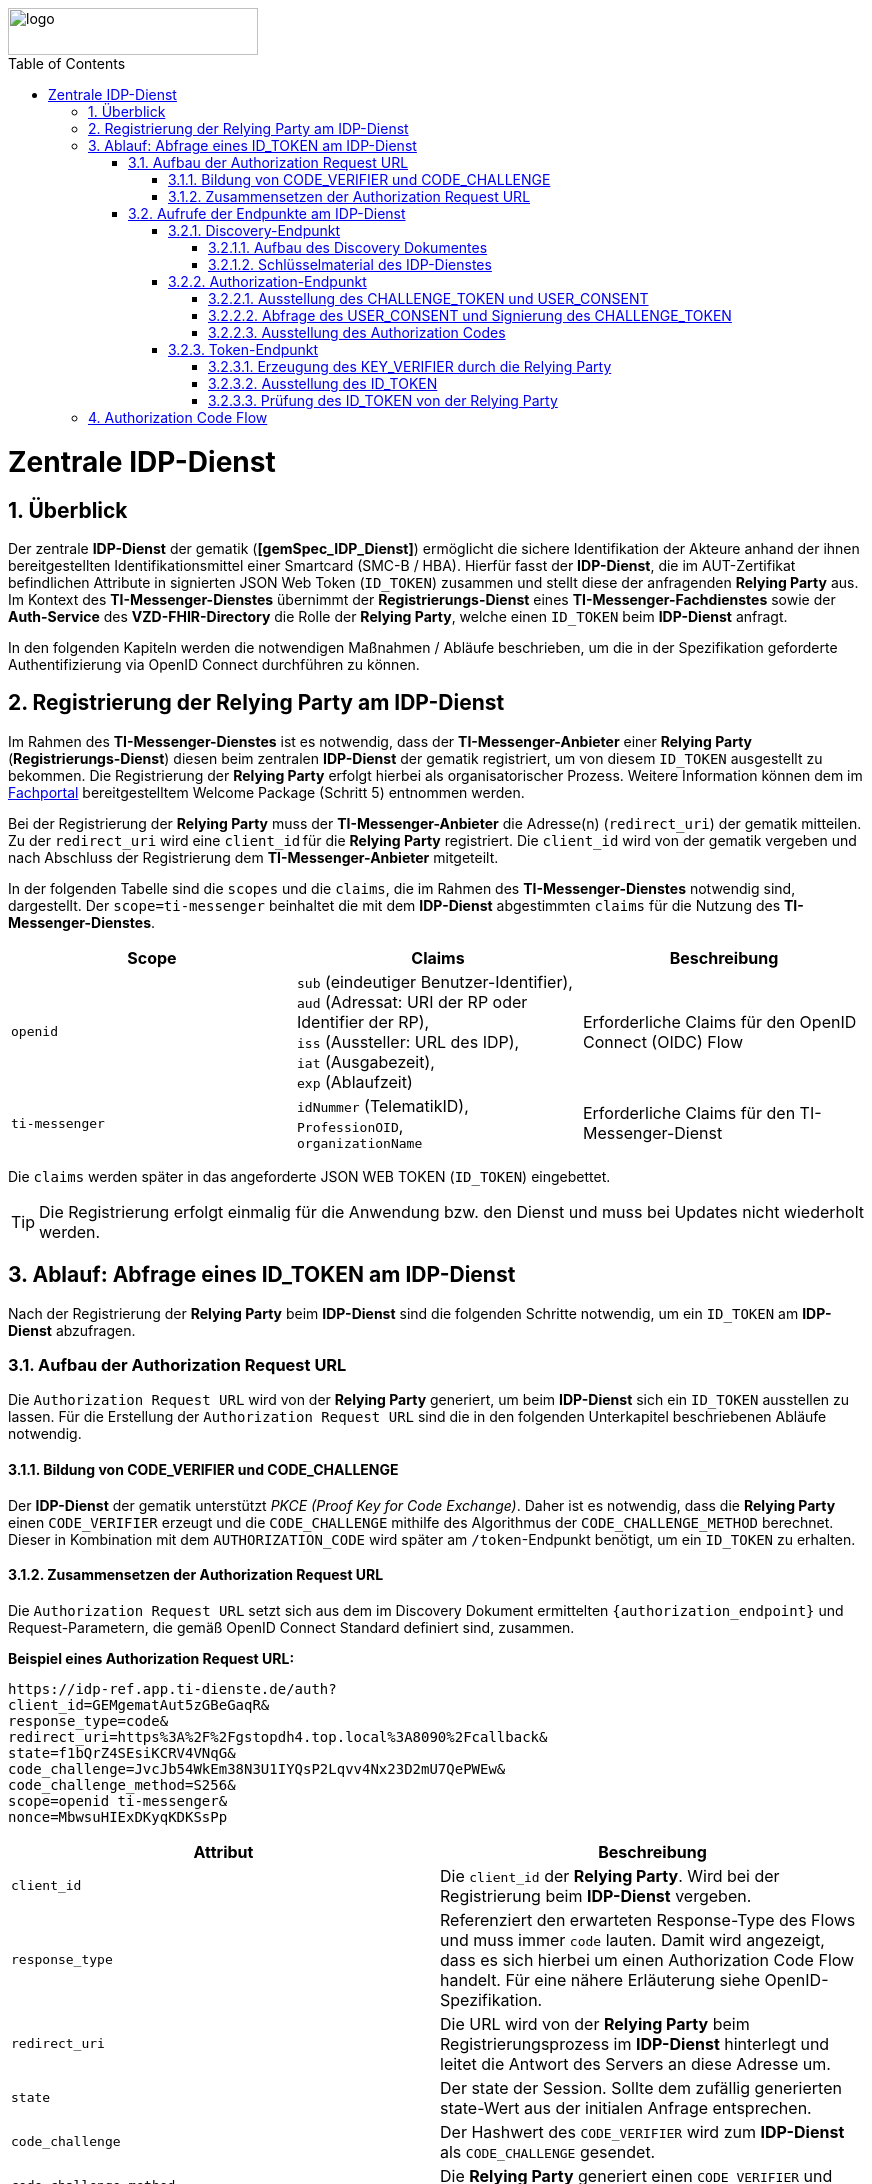 ifdef::env-github[]
:tip-caption: :bulb:
:note-caption: :information_source:
:important-caption: :heavy_exclamation_mark:
:caution-caption: :fire:
:warning-caption: :warning:
endif::[]

:imagesdir: ../../images
:toc: macro
:toclevels: 6
:toc-title: Table of Contents
:numbered:
:sectnumlevels: 6

image::meta/gematik.png[logo,width=250,height=47,role=right]

toc::[]

= Zentrale IDP-Dienst
== Überblick
Der zentrale *IDP-Dienst* der gematik (*[gemSpec_IDP_Dienst]*) ermöglicht die sichere Identifikation der Akteure anhand der ihnen bereitgestellten Identifikationsmittel einer Smartcard (SMC-B / HBA). Hierfür fasst der *IDP-Dienst*, die im AUT-Zertifikat befindlichen Attribute in signierten JSON Web Token (`ID_TOKEN`) zusammen und stellt diese der anfragenden *Relying Party* aus. Im Kontext des *TI-Messenger-Dienstes* übernimmt der *Registrierungs-Dienst* eines *TI-Messenger-Fachdienstes* sowie der *Auth-Service* des *VZD-FHIR-Directory* die Rolle der *Relying Party*, welche einen `ID_TOKEN` beim *IDP-Dienst* anfragt. 

In den folgenden Kapiteln werden die notwendigen Maßnahmen / Abläufe beschrieben, um die in der Spezifikation geforderte Authentifizierung via OpenID Connect durchführen zu können. 

== Registrierung der Relying Party am IDP-Dienst
Im Rahmen des *TI-Messenger-Dienstes* ist es notwendig, dass der *TI-Messenger-Anbieter* einer *Relying Party* (*Registrierungs-Dienst*) diesen beim zentralen *IDP-Dienst* der gematik registriert, um von diesem `ID_TOKEN` ausgestellt zu bekommen. Die Registrierung der *Relying Party* erfolgt hierbei als organisatorischer Prozess. Weitere Information können dem im https://fachportal.gematik.de/anwendungen/ti-messenger[Fachportal] bereitgestelltem Welcome Package (Schritt 5) entnommen werden.

Bei der Registrierung der *Relying Party* muss der *TI-Messenger-Anbieter* die Adresse(n) (`redirect_uri`) der gematik mitteilen. Zu der `redirect_uri` wird eine `client_id` für die *Relying Party* registriert. Die `client_id` wird von der gematik vergeben und nach Abschluss der Registrierung dem *TI-Messenger-Anbieter* mitgeteilt.  
 
In der folgenden Tabelle sind die `scopes` und die `claims`, die im Rahmen des *TI-Messenger-Dienstes* notwendig sind, dargestellt. Der `scope=ti-messenger` beinhaltet die mit dem *IDP-Dienst* abgestimmten `claims` für die Nutzung des *TI-Messenger-Dienstes*.

[options="header"]
|==============================================================================================================================================================================
| Scope        | Claims                                     | Beschreibung                                                                                                      
| `openid`       | `sub` (eindeutiger Benutzer-Identifier), +
`aud` (Adressat: URI der RP oder Identifier der RP), +
`iss` (Aussteller: URL des IDP), + 
`iat` (Ausgabezeit), + 
`exp` (Ablaufzeit)                   | Erforderliche Claims für den OpenID Connect (OIDC) Flow 
| `ti-messenger` | `idNummer` (TelematikID), + 
`ProfessionOID`, + 
`organizationName`  | Erforderliche Claims für den TI-Messenger-Dienst                                                                  
|==============================================================================================================================================================================

Die `claims` werden später in das angeforderte JSON WEB TOKEN (`ID_TOKEN`) eingebettet. 

TIP: Die Registrierung erfolgt einmalig für die Anwendung bzw. den Dienst und muss bei Updates nicht wiederholt werden. 

== Ablauf: Abfrage eines ID_TOKEN am IDP-Dienst
Nach der Registrierung der *Relying Party* beim *IDP-Dienst* sind die folgenden Schritte notwendig, um ein `ID_TOKEN` am *IDP-Dienst* abzufragen. 

=== Aufbau der Authorization Request URL
Die `Authorization Request URL` wird von der *Relying Party* generiert, um beim *IDP-Dienst* sich ein `ID_TOKEN` ausstellen zu lassen. Für die Erstellung der `Authorization Request URL` sind die in den folgenden Unterkapitel beschriebenen Abläufe notwendig.

==== Bildung von CODE_VERIFIER und CODE_CHALLENGE
Der *IDP-Dienst* der gematik unterstützt _PKCE (Proof Key for Code Exchange)_. Daher ist es notwendig, dass die *Relying Party* einen `CODE_VERIFIER` erzeugt und die `CODE_CHALLENGE` mithilfe des Algorithmus der `CODE_CHALLENGE_METHOD` berechnet. Dieser in Kombination mit dem `AUTHORIZATION_CODE` wird später am `/token`-Endpunkt benötigt, um ein `ID_TOKEN` zu erhalten. 

==== Zusammensetzen der Authorization Request URL
Die `Authorization Request URL` setzt sich aus dem im Discovery Dokument ermittelten `{authorization_endpoint}` und Request-Parametern, die gemäß OpenID Connect Standard definiert sind, zusammen.

*Beispiel eines Authorization Request URL:*
[source,text]
----
https://idp-ref.app.ti-dienste.de/auth? 
client_id=GEMgematAut5zGBeGaqR&
response_type=code&
redirect_uri=https%3A%2F%2Fgstopdh4.top.local%3A8090%2Fcallback&
state=f1bQrZ4SEsiKCRV4VNqG&
code_challenge=JvcJb54WkEm38N3U1IYQsP2Lqvv4Nx23D2mU7QePWEw&
code_challenge_method=S256&
scope=openid ti-messenger&
nonce=MbwsuHIExDKyqKDKSsPp
----

[options="header"]
|=============================================================================================================================================================================================================================================================================================================
| Attribut              | Beschreibung                                                                                                                                                                                                                                                                        
| `client_id`             | Die `client_id` der *Relying Party*. Wird bei der Registrierung beim *IDP-Dienst* vergeben.                                                                                                                                                                                                                
| `response_type`         | Referenziert den erwarteten Response-Type des Flows und
muss immer `code` lauten.
Damit wird angezeigt, dass es sich hierbei um einen Authorization Code Flow handelt.
Für eine nähere Erläuterung siehe OpenID-Spezifikation.                                                         
| `redirect_uri`          | Die URL wird von der *Relying Party* beim Registrierungsprozess im *IDP-Dienst* hinterlegt und leitet die Antwort des Servers an diese Adresse um.                                                                                                                                                           
| `state`                 | Der state der Session. Sollte dem zufällig generierten state-Wert aus der initialen Anfrage entsprechen.                                                                                                                                                                            
| `code_challenge`        | Der Hashwert des `CODE_VERIFIER` wird zum *IDP-Dienst* als `CODE_CHALLENGE` gesendet.                                                                                                                                                                                                           
| `code_challenge_method` | Die *Relying Party* generiert einen `CODE_VERIFIER` und erzeugt darüber einen Hash im Verfahren SHA-256.                                                                                                                                         
| `scope`                 | Der `Scope` entspricht dem zwischen der *Relying Party* und dem *IDP-Dienst* festgelegten Wert (Achtung: Nicht zu verwechseln mit dem zusätzlichen scope Parameter des gematik *Authenticator* für den Kartentyp).

Der Scope besteht grundsätzlich aus zwei Parametern: +
    `openid` +
    `ti-messenger`
| `nonce`                 | String zur Verhinderung von CSRF-Attacke.
Dieser Wert ist optional. Wenn er mitgegeben wird muss der gleiche Wert im abschließend ausgegebenen `ID_TOKEN` wieder auftauchen.                                                                                                         
|=============================================================================================================================================================================================================================================================================================================

Die Anfrage wird dann über den *Authenticator* an den `/auth`-Endpunkt des *IDP-Dienstes* geleitet. Der Authorization-Endpunkt des *IDP-Dienstes*, welcher die Nutzerauthentifizierung durchführt und für die Ausstellung des `AUTHORIZATION_CODE` zuständig ist, liefert den `USER_CONSENT` und das `CHALLENGE_TOKEN` als Antwort auf den Authorization-Request des *Authenticators*.

=== Aufrufe der Endpunkte am IDP-Dienst
Im Rahmen des *TI-Messenger-Dienstes* werden die folgenden Endpunkte am zentralen *IDP-Dienst* verwendet:

* *Discovery-Endpunkt* +
RU: https://idp-ref.app.ti-dienste.de/.well-known/openid-configuration +
PU: https://idp.app.ti-dienste.de/.well-known/openid-configuration

* *Authorization-Endpunkt* +
RU: https://idp-ref.app.ti-dienste.de/auth +
PU: https://idp.app.ti-dienste.de/auth

* *Token-Endpunkt* +
RU: https://idp-ref.app.ti-dienste.de/token +
PU: https://idp.app.ti-dienste.de/token

In den folgenden Unterkapiteln werden die Endpunkte weiter beschrieben.

==== Discovery-Endpunkt
Das Discovery Dokument ist ein Base64 kodiertes Metadatendokument, das den Großteil der Informationen enthält, die für eine Anwendung zum Durchführen einer Anmeldung erforderlich sind. Hierzu gehören Informationen wie z. B. die zu verwendenden Schnittstellen und der Speicherort der öffentlichen Signaturschlüssel des *IDP-Dienstes*.

CAUTION: Das Discovery Document wird alle 24 Stunden oder nach durchgeführten Änderungen umgehend neu erstellt. Dieses ist mit dem `PrK_DISC_SIG` des *IDP-Dienstes* signiert.

===== Aufbau des Discovery Dokumentes
Die folgende Tabelle enthält die Attribute und deren Beschreibung des Discovery Dokumentes, die im Kontext des *TI-Messenger-Dienstes* benötigt werden.

[options="header"]
|==================================================================================================================================================================================================================================
| Wert                                    | Beschreibung                                   
| `issuer`                                | `{IDP_URL}` +
URL des *IDP-Dienstes*
| `jwks_uri`                              | `{IDP_URL}/certs` +
URL für den Abruf der Zertifikate
| `uri_disc`                              | `{IDP_URL}/.well-known/openid-configuration` +
URL, unter welcher das Discovery Document bereitgestellt wird                                                                                                                          
| `authorization_endpoint`                | `{IDP_URL}/auth` +
URL des Authorization-Endpunktes                                              

| `token_endpoint`                        | `{IDP_URL}/token` +
URL des Token-Endpunktes                                                                         

| `uri_puk_idp_enc`                       | `{IDP_URL}/certs/uri_puk_idp_enc` +
URL für den öffentlichen Schlüssel zur Verschlüsselung

|`uri_puk_idp_sig`                        | `{IDP_URL}/certs/uri_puk_idp_sig` +
URL für den öffentlichen Schlüssel zur Signaturprüfung                                                                       
|==================================================================================================================================================================================================================================

===== Schlüsselmaterial des IDP-Dienstes
Die folgende Tabelle enthält die Abkürzungen für die öffentlichen Schlüssel des *IDP-Dienstes* und deren Verwendung.

[options="header"]
|========================================================================================================================================================================
| Schlüssel    | Beschreibung        

| `PuK_DISC_SIG` | Wird für die Signaturprüfung des Discovery Document benötigt.  

| `PuK_IDP_SIG`  | Wird für die Signaturprüfung des `CHALLENGE_TOKEN`, des `AUTHORIZATION_CODE` und des `ID_TOKEN` benötigt. 

| `PuK_IDP_ENC`  | Wird für die Verschlüsselung der signierten Challenge durch das *Authenticator* und für die Verschlüsselung des `KEY_VERIFIER` durch die *Relying Party* benötigt.
|========================================================================================================================================================================

TIP: In der oben gezeigten Tabelle sind nur die vom Hersteller eines *TI-Messenger-Clients* / *TI-Messenger-Fachdienstes* zu verwendenen Schlüssel gelistet.

CAUTION: Aktuell verwenden alle aufgeführten Schlüssel den Algorithmus BP256R1

==== Authorization-Endpunkt
Der Authorization-Endpunkt stellt einen `AUTHORIZATION_CODE` aus, welcher später am `/token`-Endpunkt des *IDP-Dienstes* gegen ein `ID_TOKEN` eingetauscht werden kann. Für die Ausstellung des `AUTHORIZATION_CODE` sind die in den folgenden Unterkapiteln beschriebenen Abläufe notwendig.

===== Ausstellung des CHALLENGE_TOKEN und USER_CONSENT
Der Authorization-Endpunkt erzeugt eine Authentication Challenge (`CHALLENGE_TOKEN`) und einen `USER_CONSENT` anhand der in der `Authorization Request URL` mitgelieferten Daten (`code_challenge` und `scope`). Hierfür prüft der *IDP-Dienst* die bei der organisatorischen Registrierung der Anwendung hinterlegte `redirect_uri` der *Relying Party* mit der `redirect_uri` aus der `Authorization Request URL`. Stimmen diese nicht überein, wird die weitere Verarbeitung mit einem Fehler abgebrochen. Darüberhinaus prüft der *IDP-Dienst* ob die in der `Authorization Request URL` enthaltene `client_id` und `scope` bekannt und in dieser Kombination zulässig sind. Bei Erfolg wird das `CHALLENGE_TOKEN` an den Authenticator zur Signierung sowie der `USER_CONSENT` übermittelt. 

*Beispiel eines CHALLENGE_TOKEN (Encoded):*
[source,json]
----
{
  "alg": "BP256R1",
  "kid": "puk_idp_sig",
  "typ": "JWT"
}
{
  "iss": "https://idp-ref.app.ti-dienste.de",
  "iat": 1691392220,
  "exp": 1691392400,
  "token_type": "challenge",
  "jti": "bcc44257-4a7d-4e0d-8c60-cca2acfda059",
  "snc": "90ef93d60a5d4f2e85d419ba5968d1e1",
  "scope": "ti-messenger openid",
  "code_challenge": "r3NZAB5NIdI9aLxeMjfh57axkr5xdMiZjmNc9mPp-Sw",
  "code_challenge_method": "S256",
  "response_type": "code",
  "redirect_uri": "https://registierungs-dienst-example.ti-dienste.de/signin",
  "client_id": "GEMgematTIM4HkPrd8SR",
  "state": "4kBZ4hEt1PHdLqeSh8o56w"
}
----

*Beispiel eines USER_CONSENT:*
[source,json]
----
"user_consent":
{
	"requested_scopes":
	{
        "openid":"Der Zugriff auf den ID-Token",
        "ti-messenger":"Zugriff auf TI-Messenger Funktionalität"
	},
	"requested_claims":
	{
        "idNummer":"Zustimmung zur Verarbeitung der Id",
        "professionOID":"Zustimmung zur Verarbeitung der Rolle",
        "organizationName":"Zustimmung zur Verarbeitung der Organisationszugehörigkeit"
	}
}
----

TIP: Die im `USER_CONSENT` enthaltenen requested_claims `idNummer`,`professionOID` und `organizationName` sind die Claims, die bei der Registrierung (siehe Kapitel "Registrierung") der *Relying Party* am *IDP-Dienst* (für den `scope=ti-messenger`) festgelegt wurden. 

===== Abfrage des USER_CONSENT und Signierung des CHALLENGE_TOKEN
Auf der Nutzerseite wird das vom *IDP-Dienst* ausgestellte `CHALLENGE_TOKEN` unter Verwendung des `C.HCI.AUT`(SMC-B) oder `C.HP.AUT`(HBA)-Zertifikates am Konnektor signiert und das Authentifizierungszertifikat der verwendeten Smartcard als `x5c`-Parameter eingebettet. 

CAUTION: Damit die Signatur durch den Konnektor erfolgen darf, ist die zuvor eingeholte Zustimmung des Akteurs zur Verwendung der angefragten Daten (`USER_CONSENT`) unbedingt notwendig. 

Anschließend wird das `CHALLENGE_TOKEN` unter Verwendung des öffentlichen Schlüssels `PuK_IDP_ENC` des *IDP-Dienstes* verschlüsselt. Nach der erfolgreichen Verschlüsselung wird das signierte `CHALLENGE_TOKEN` mit dem mitgelieferten Zertifikat der Smartcard (`C.HCI.AUT` oder `C.HP.AUT`) an den Authorization-Endpunkt übermittelt. 

===== Ausstellung des Authorization Codes
Der *IDP-Dienst* entschlüsselt unter Verwendung seines privaten `Prk_IDP_ENC`-Schlüssels das übertragene `CHALLENGE_TOKEN`. Anschließend 
prüft der *IDP-Dienst* die Signatur des `CHALLENGE_TOKEN` und das mitgelieferte Zertifikat der Smartcard mittels OCSP/TSL der PKI der Telematikinfrastruktur. Sind alle im `claim` geforderten Attribute vorhanden und die Gültigkeit der Attribute geprüft, erstellt der Authorization-Endpunkt einen `AUTHORIZATION_CODE` signiert diesen mit dem Schlüssel `Prk_IDP_SIG` und verschlüsselt diesen mit eigenem Schlüsselmaterial(`AUTH_CODE_ENC`). Anschließend wird der `AUTHORIZATION_CODE` und die vom Client aufzurufende `redirect_url` von der *Reyling Party* an den Authenticator des anfragenden Clients übermittelt. 

*Beispiel Authorization Code (Decrypted):*
[source,json]
----
{
   "alg": "BP256R1",
   "typ": "JWT",
   "kid": "puk_idp_sig"
}
{
   "organizationName": "Kleines Krankenhaus am Kornfeld TEST-ONLY",
   "professionOID": "1.2.276.0.76.4.30",
   "idNummer": "5-2-KHAUS-Kornfeld01",
   "iss": "https://idp-ref.app.ti-dienste.de",
   "response_type": "code",
   "snc": "90ef93d60a5d4f2e85d419ba5968d1e1",
   "code_challenge_method": "S256",
   "token_type": "code",
   "nonce": "nN4LkW1moAwg1tofYZtf",
   "client_id": "GEMgematTIM4HkPrd8SR",
   "scope": "openid ti-messenger",
   "auth_time": "1618243993",
   "redirect_uri": "https://registierungs-dienst-example.ti-dienste.de/signin",
   "state": "4kBZ4hEt1PHdLqeSh8o56w",
   "exp": "1618244053",
   "iat": "1618243993",
   "code_challenge": "r3NZAB5NIdI9aLxeMjfh57axkr5xdMiZjmNc9mPp-Sw",
   "jti": "bcc44257-4a7d-4e0d-8c60-cca2acfda059"
}     
----

==== Token-Endpunkt
Der Token-Endpunkt stellt unter Vorlage eines gültigen `AUTHORIZATION_CODE` einen `ID_TOKEN` aus. Für die Ausstellung des `ID_TOKEN` sind die in den folgenden Unterkapiteln beschriebenen Abläufe notwendig.

CAUTION: Im folgenden wird davon ausgegangen, dass die `redirect_url` der *Reyling Party* aufrufen wurde.

===== Erzeugung des KEY_VERIFIER durch die Relying Party
Im ersten Schritt erzeugt die *Relying Party* einen zufälligen 256-Bit AES-Schlüssel (`Token-Key`). Anschließend erzeugt die *Relying Party* einen `KEY_VERIFIER` indem `Token-Key` und `CODE_VERIFIER` in einem JSON-Objekt kodiert werden und sendet diesen verschlüsselt unter Nutzung des öffentlichen Schlüssels `PUK_IDP_ENC` zusammen mit dem `AUTHORIZATION_CODE` zum Token-Endpunkt des *IDP-Dienstes*.

*Beispiel eines KEY_VERIFIER:*
[source,json]
----
{
   "token_key": "T0hHOHNKOTFaREcxTmN0dVRKSURraTZxNEpheGxaUEs",
   "code_verifier": "W91A37hQ8oeDRVpnkYgpYthjl4LqYy95A87ISy9zpUM"
}
----

TIP: Der im `KEY_VERIFIER` enthaltene `CODE_VERIFIER` ist der ursprünglich von der *Relying Party* erzeugte `CODE_VERIFIER` ohne Hashing des S256-Algorithmus im Gegensatz zur `CODE_CHALLENGE`. 

===== Ausstellung des ID_TOKEN 
Am *IDP-Dienst* wird der `AUTHORIZATION_CODE` mit dem zuvor im Kapitel Authorization-Endpunkt beschriebenen erzeugten eigenem Schlüsselmaterial(`AUTH_CODE_ENC`) entschlüsselt. Anschließend prüft der *IDP-Dienst* die Signatur des `AUTHORIZATION_CODE` unter Verwendung des Schlüssels `PuK_IDP_SIG`. Als nächstes extrahiert der *IDP-Dienst* den `CODE_VERIFIER` aus dem mittels `Prk_IDP_ENC` entschlüsselten `KEY_VERIFIER` und prüft diesen gegen die `CODE_CHALLENGE`. Das bedeutet, dass der eingereichte `CODE_VERIFIER` bei Nutzung des Hash-Verfahrens S256 zum bitgleichen Hash-Wert (der `CODE_CHALLENGE``) führt. Stimmt der Hash-Wert aus dem initialen Aufruf des Authenticator - die `CODE_CHALLENGE` - mit dem gebildeten Hash-Wert überein, ist sichergestellt, dass dieser und der initiale Aufruf von der *Relying Party* initiiert wurden. 

Daraufhin extrahiert der *IDP-Dienst* die aus dem eingereichten Authentifizierungszertifikat der Smartcard (AUT-Zertifikat) enthaltenen Attribute in ein JSON WEB TOKEN (`ID_TOKEN`). Um die Integrität des `ID_TOKENS` sicherzustellen und eine eineindeutige Erklärung über die Herkunft des Tokens abzugeben, wird dies mit dem privaten Schlüssel `PrK_IDP_SIG` signiert. Abschließend verschlüsselt der *IDP-Dienst* das `ID_TOKEN` mit dem von der *Relying Party* übermittelten `Token_Key` und sendet dieses verschlüsselt an die *Relying Party* zurück. 

TIP: Der Token-Endpunkt DARF `ID_TOKEN` mit einer Gültigkeitsdauer von mehr als 24 Stunden NICHT ausstellen.

*Beispiel des ID_TOKEN:*
[source,json]
----
{
   "alg": "BP256R1",
   "typ": "JWT",
   "kid": "puk_idp_sig"
}
{
   "at_hash": "5AZmDxrYImUa6-kjMNAL3g",
   "sub": "ez4D403gBzH1IhnYOXA4aUU-7spqPbWUyUELPoA79CM",
   "organizationName": "Kleines Krankenhaus am Kornfeld TEST-ONLY",
   "professionOID": "1.2.276.0.76.4.30",
   "idNummer": "5-2-KHAUS-Kornfeld01",
   "amr": [
     "mfa",
     "sc",
     "pin"   ],
   "iss": "https://idp-ref.app.ti-dienste.de",
   "nonce": "nN4LkW1moAwg1tofYZtf",
   "aud": "GEMgematTIM4HkPrd8SR",
   "acr": "gematik-ehealth-loa-high",
   "azp": "GEMgematTIM4HkPrd8SR",
   "auth_time": "1618243993",
   "scope": "openid ti-messenger",
   "exp": "1618244294",
   "iat": "1618243994",
   "jti": "c1c760ca67fe1306"
}
----

===== Prüfung des ID_TOKEN von der Relying Party
Im ersten Schritt entschlüsselt die *Relying Party* das `ID_TOKEN` mit seinem selbst erzeugten 256-Bit AES-Schlüssel (`Token-Key`). Anschließend erfolgt die Signaturprüfung mit dem `PuK_IDP_SIG` des *IDP-Dienstes*. 

== Authorization Code Flow
In dem folgenden Sequenzdiagramm ist beispielhaft der Ablauf des Authorization Code Flow beim Authentisieren einer Organisation am TI-Messenger-Dienst dargestellt. Im Kontext des *TI-Messenger-Dienstes* ist der *Registrierungs-Diens* die *Relying Party*. Als *Authenticator* wird der von der gematik bereitgestellte *Authenticator* verwendet.

CAUTION: Der von der gematik bereitgestellte Authenticator wird nicht in Verbindung mit einer Web-Anwendung empfohlen, da vom Authenticator ein neuer Browser Tab geöffnet wird. Entsprechend der Fachanwendung wird im Browser eine HTML-Seite oder ein Json-Objekt(VZD-FHIR Response) angezeigt.

Die Abbildung zeigt die Verwendung des *Authenticators* mit der Auto-Redirect Funktion (`callback=DIRECT`) bei der die `redirect_uri` direkt vom Authenticator aufgerufen wird und der Browserclient über Polling beim Fachdienst den Status des Austausches des Tokens abfragt. Details zur Interaktion mit dem *Authenticator* sind in Kapitel _Interaktion mit der Fachanwendung_ beschrieben. Alternativ könnte der *Authenticator* beim Aufruf der `redirect_uri` eine nutzerfreundliche Webseite der *Relying Party* in einem neuen Browsertab öffnen.    

image::generated/Other/idp.png[width="100%"]

